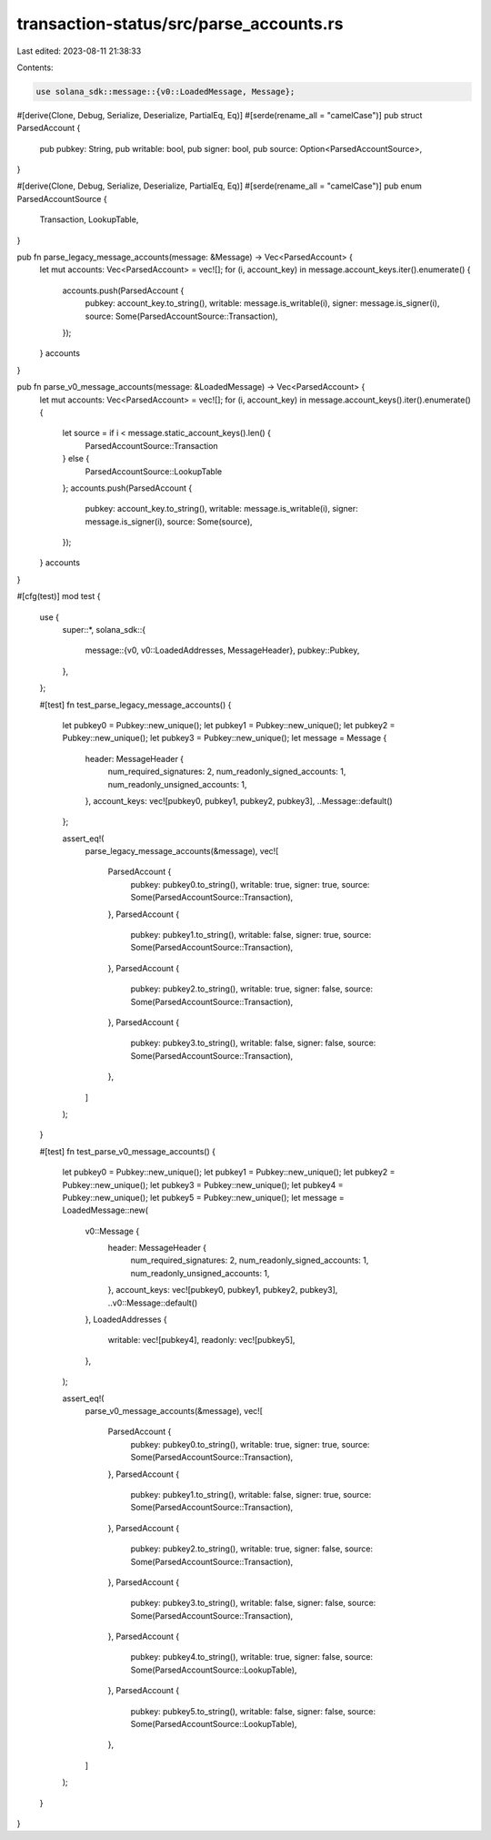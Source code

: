 transaction-status/src/parse_accounts.rs
========================================

Last edited: 2023-08-11 21:38:33

Contents:

.. code-block:: rs

    use solana_sdk::message::{v0::LoadedMessage, Message};

#[derive(Clone, Debug, Serialize, Deserialize, PartialEq, Eq)]
#[serde(rename_all = "camelCase")]
pub struct ParsedAccount {
    pub pubkey: String,
    pub writable: bool,
    pub signer: bool,
    pub source: Option<ParsedAccountSource>,
}

#[derive(Clone, Debug, Serialize, Deserialize, PartialEq, Eq)]
#[serde(rename_all = "camelCase")]
pub enum ParsedAccountSource {
    Transaction,
    LookupTable,
}

pub fn parse_legacy_message_accounts(message: &Message) -> Vec<ParsedAccount> {
    let mut accounts: Vec<ParsedAccount> = vec![];
    for (i, account_key) in message.account_keys.iter().enumerate() {
        accounts.push(ParsedAccount {
            pubkey: account_key.to_string(),
            writable: message.is_writable(i),
            signer: message.is_signer(i),
            source: Some(ParsedAccountSource::Transaction),
        });
    }
    accounts
}

pub fn parse_v0_message_accounts(message: &LoadedMessage) -> Vec<ParsedAccount> {
    let mut accounts: Vec<ParsedAccount> = vec![];
    for (i, account_key) in message.account_keys().iter().enumerate() {
        let source = if i < message.static_account_keys().len() {
            ParsedAccountSource::Transaction
        } else {
            ParsedAccountSource::LookupTable
        };
        accounts.push(ParsedAccount {
            pubkey: account_key.to_string(),
            writable: message.is_writable(i),
            signer: message.is_signer(i),
            source: Some(source),
        });
    }
    accounts
}

#[cfg(test)]
mod test {
    use {
        super::*,
        solana_sdk::{
            message::{v0, v0::LoadedAddresses, MessageHeader},
            pubkey::Pubkey,
        },
    };

    #[test]
    fn test_parse_legacy_message_accounts() {
        let pubkey0 = Pubkey::new_unique();
        let pubkey1 = Pubkey::new_unique();
        let pubkey2 = Pubkey::new_unique();
        let pubkey3 = Pubkey::new_unique();
        let message = Message {
            header: MessageHeader {
                num_required_signatures: 2,
                num_readonly_signed_accounts: 1,
                num_readonly_unsigned_accounts: 1,
            },
            account_keys: vec![pubkey0, pubkey1, pubkey2, pubkey3],
            ..Message::default()
        };

        assert_eq!(
            parse_legacy_message_accounts(&message),
            vec![
                ParsedAccount {
                    pubkey: pubkey0.to_string(),
                    writable: true,
                    signer: true,
                    source: Some(ParsedAccountSource::Transaction),
                },
                ParsedAccount {
                    pubkey: pubkey1.to_string(),
                    writable: false,
                    signer: true,
                    source: Some(ParsedAccountSource::Transaction),
                },
                ParsedAccount {
                    pubkey: pubkey2.to_string(),
                    writable: true,
                    signer: false,
                    source: Some(ParsedAccountSource::Transaction),
                },
                ParsedAccount {
                    pubkey: pubkey3.to_string(),
                    writable: false,
                    signer: false,
                    source: Some(ParsedAccountSource::Transaction),
                },
            ]
        );
    }

    #[test]
    fn test_parse_v0_message_accounts() {
        let pubkey0 = Pubkey::new_unique();
        let pubkey1 = Pubkey::new_unique();
        let pubkey2 = Pubkey::new_unique();
        let pubkey3 = Pubkey::new_unique();
        let pubkey4 = Pubkey::new_unique();
        let pubkey5 = Pubkey::new_unique();
        let message = LoadedMessage::new(
            v0::Message {
                header: MessageHeader {
                    num_required_signatures: 2,
                    num_readonly_signed_accounts: 1,
                    num_readonly_unsigned_accounts: 1,
                },
                account_keys: vec![pubkey0, pubkey1, pubkey2, pubkey3],
                ..v0::Message::default()
            },
            LoadedAddresses {
                writable: vec![pubkey4],
                readonly: vec![pubkey5],
            },
        );

        assert_eq!(
            parse_v0_message_accounts(&message),
            vec![
                ParsedAccount {
                    pubkey: pubkey0.to_string(),
                    writable: true,
                    signer: true,
                    source: Some(ParsedAccountSource::Transaction),
                },
                ParsedAccount {
                    pubkey: pubkey1.to_string(),
                    writable: false,
                    signer: true,
                    source: Some(ParsedAccountSource::Transaction),
                },
                ParsedAccount {
                    pubkey: pubkey2.to_string(),
                    writable: true,
                    signer: false,
                    source: Some(ParsedAccountSource::Transaction),
                },
                ParsedAccount {
                    pubkey: pubkey3.to_string(),
                    writable: false,
                    signer: false,
                    source: Some(ParsedAccountSource::Transaction),
                },
                ParsedAccount {
                    pubkey: pubkey4.to_string(),
                    writable: true,
                    signer: false,
                    source: Some(ParsedAccountSource::LookupTable),
                },
                ParsedAccount {
                    pubkey: pubkey5.to_string(),
                    writable: false,
                    signer: false,
                    source: Some(ParsedAccountSource::LookupTable),
                },
            ]
        );
    }
}



